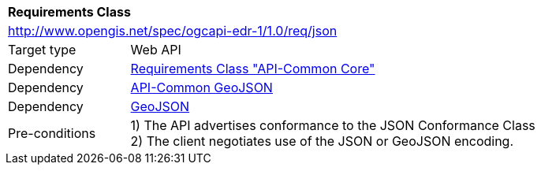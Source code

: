 [[rc_json]]
[cols="1,4",width="90%"]
|===
2+|*Requirements Class*
2+|http://www.opengis.net/spec/ogcapi-edr-1/1.0/req/json
|Target type |Web API
|Dependency |<<rc_core,Requirements Class "API-Common Core">>
|Dependency |http://www.opengis.net/spec/ogcapi_common-1/1.0/req/geojson[API-Common GeoJSON]
|Dependency |<<rfc7946,GeoJSON>>
|Pre-conditions |
1) The API advertises conformance to the JSON Conformance Class +
2) The client negotiates use of the JSON or GeoJSON encoding.
|===
